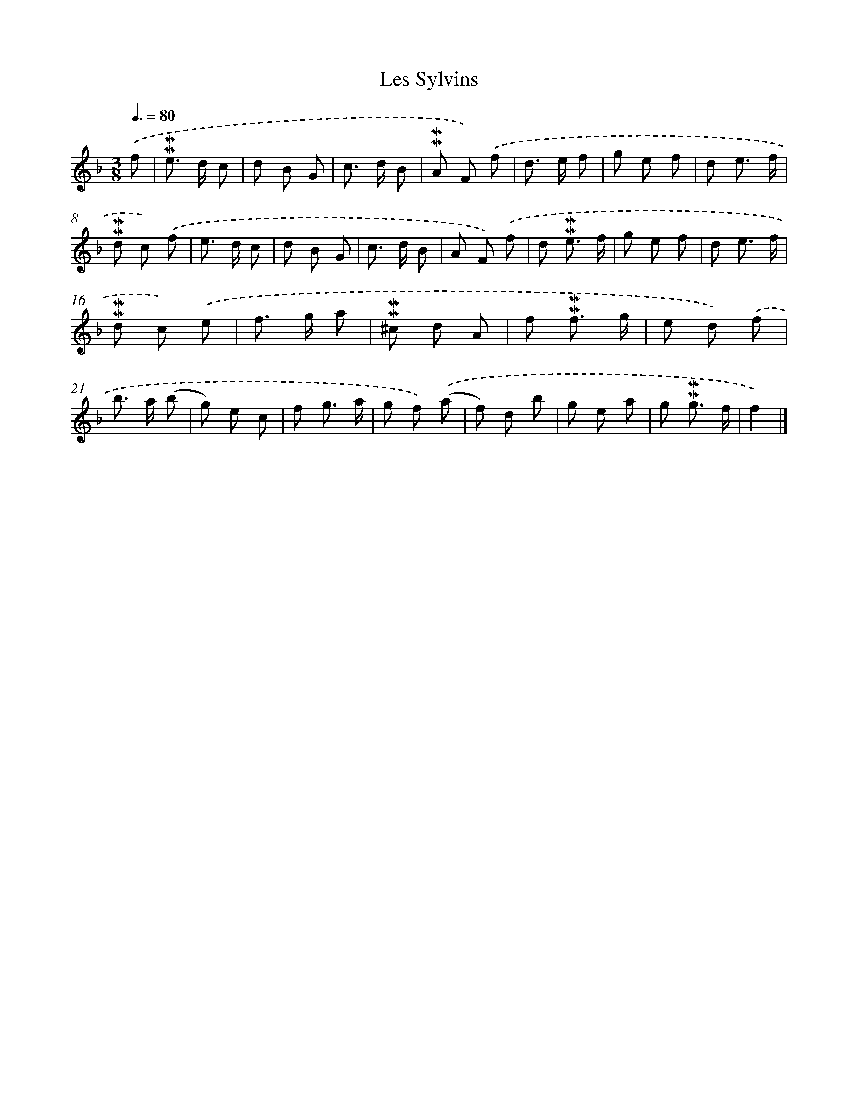 X: 17026
T: Les Sylvins
%%abc-version 2.0
%%abcx-abcm2ps-target-version 5.9.1 (29 Sep 2008)
%%abc-creator hum2abc beta
%%abcx-conversion-date 2018/11/01 14:38:09
%%humdrum-veritas 2497930378
%%humdrum-veritas-data 3715434980
%%continueall 1
%%barnumbers 0
L: 1/8
M: 3/8
Q: 3/8=80
K: F clef=treble
.('f [I:setbarnb 1]|
!mordent!!mordent!e> d c |
d B G |
c> d B |
!mordent!!mordent!A F) .('f |
d> e f |
g e f |
d e3/ f/ |
!mordent!!mordent!d c) .('f |
e> d c |
d B G |
c> d B |
A F) .('f |
d !mordent!!mordent!e3/ f/ |
g e f |
d e3/ f/ |
!mordent!!mordent!d c) .('e |
f> g a |
!mordent!!mordent!^c d A |
f !mordent!!mordent!f3/ g/ |
e d) .('f |
b> a (b |
g) e c |
f g3/ a/ |
g f) .('(a |
f) d b |
g e a |
g !mordent!!mordent!g3/ f/ |
f2) |]
